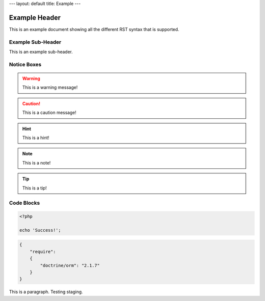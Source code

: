---
layout: default
title: Example
---

Example Header
==============

This is an example document showing all the different RST syntax that is supported.

Example Sub-Header
------------------

This is an example sub-header.

Notice Boxes
------------

.. warning::
    This is a warning message!

.. caution::
    This is a caution message!

.. hint::
    This is a hint!

.. note::
    This is a note!

.. notice::
    This is a notice!

.. tip::
    This is a tip!

Code Blocks
-----------

.. code-block:: php

    <?php

    echo 'Success!';

.. code-block:: json

    {
        "require":
        {
            "doctrine/orm": "2.1.7"
        }
    }

This is a paragraph. Testing staging.
